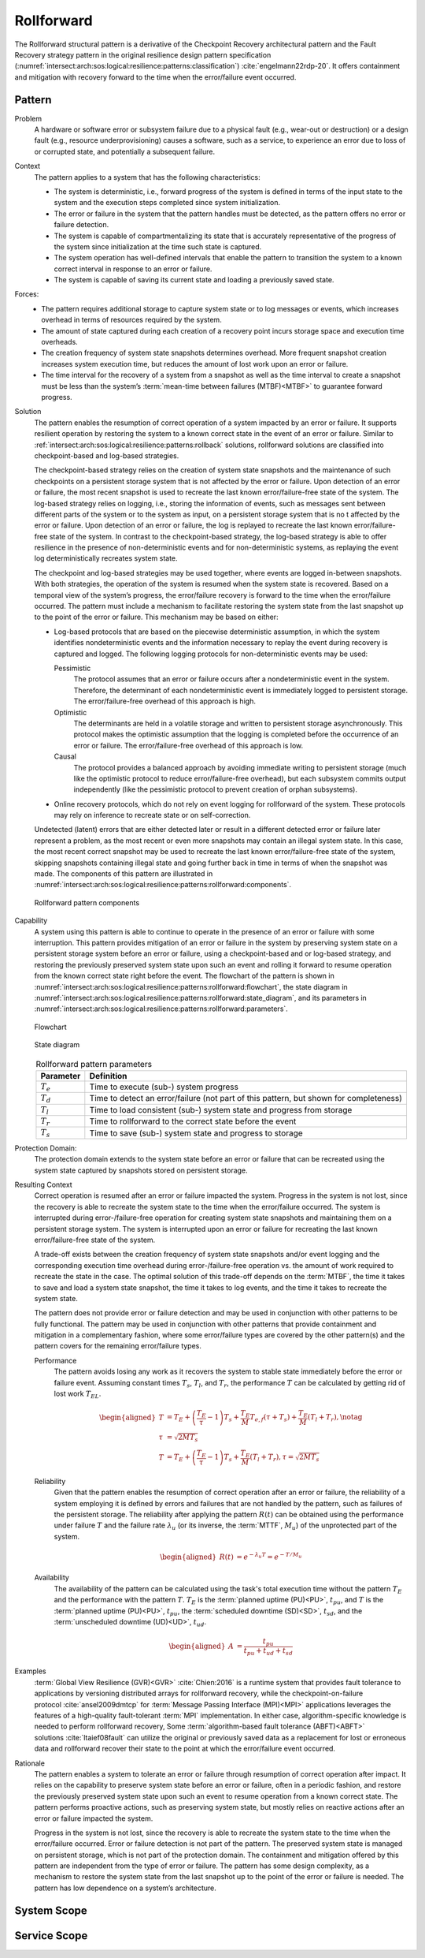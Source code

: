 .. _intersect:arch:sos:logical:resilience:patterns:rollforward:

Rollforward
===========

The Rollforward structural pattern is a derivative of the Checkpoint Recovery
architectural pattern and the Fault Recovery strategy pattern in the original
resilience design pattern specification
(:numref:`intersect:arch:sos:logical:resilience:patterns:classification`)
:cite:`engelmann22rdp-20`. It offers containment and mitigation with recovery
forward to the time when the error/failure event occurred.

.. _intersect:arch:sos:logical:resilience:patterns:rollforward:pattern:

Pattern
-------

Problem
   A hardware or software error or subsystem failure due to a physical fault
   (e.g., wear-out or destruction) or a design fault (e.g., resource
   underprovisioning) causes a software, such as a service, to experience an
   error due to loss of or corrupted state, and potentially a subsequent
   failure.

Context
   The pattern applies to a system that has the following characteristics:

   -  The system is deterministic, i.e., forward progress of the system is
      defined in terms of the input state to the system and the execution steps
      completed since system initialization.

   -  The error or failure in the system that the pattern handles must be
      detected, as the pattern offers no error or failure detection.

   -  The system is capable of compartmentalizing its state that is accurately
      representative of the progress of the system since initialization at the
      time such state is captured.

   -  The system operation has well-defined intervals that enable the pattern
      to transition the system to a known correct interval in response to an
      error or failure.

   -  The system is capable of saving its current state and loading a
      previously saved state.

Forces:
   -  The pattern requires additional storage to capture system state or to log
      messages or events, which increases overhead in terms of resources
      required by the system.

   -  The amount of state captured during each creation of a recovery point
      incurs storage space and execution time overheads.

   -  The creation frequency of system state snapshots determines overhead.
      More frequent snapshot creation increases system execution time, but
      reduces the amount of lost work upon an error or failure.

   -  The time interval for the recovery of a system from a snapshot as well as
      the time interval to create a snapshot must be less than the system’s
      :term:`mean-time between failures (MTBF)<MTBF>` to guarantee forward
      progress.

Solution
   The pattern enables the resumption of correct operation of a system impacted
   by an error or failure. It supports resilient operation by restoring the
   system to a known correct state in the event of an error or failure. Similar
   to :ref:`intersect:arch:sos:logical:resilience:patterns:rollback`
   solutions, rollforward solutions are classified into checkpoint-based and
   log-based strategies.

   The checkpoint-based strategy relies on the creation of system state
   snapshots and the maintenance of such checkpoints on a persistent storage
   system that is not affected by the error or failure. Upon detection of an
   error or failure, the most recent snapshot is used to recreate the last
   known error/failure-free state of the system. The log-based strategy relies
   on logging, i.e., storing the information of events, such as messages sent
   between different parts of the system or to the system as input, on a
   persistent storage system that is no t affected by the error or failure.
   Upon detection of an error or failure, the log is replayed to recreate the
   last known error/failure-free state of the system. In contrast to the
   checkpoint-based strategy, the log-based strategy is able to offer
   resilience in the presence of non-deterministic events and for
   non-deterministic systems, as replaying the event log deterministically
   recreates system state.
   
   The checkpoint and log-based strategies may be used together, where events
   are logged in-between snapshots. With both strategies, the operation of the
   system is resumed when the system state is recovered. Based on a temporal
   view of the system’s progress, the error/failure recovery is forward to the
   time when the error/failure occurred. The pattern must include a mechanism
   to facilitate restoring the system state from the last snapshot up to the
   point of the error or failure. This mechanism may be based on either:

   -  Log-based protocols that are based on the piecewise deterministic
      assumption, in which the system identifies nondeterministic events and
      the information necessary to replay the event during recovery is captured
      and logged. The following logging protocols for non-deterministic events
      may be used:
   
      Pessimistic
         The protocol assumes that an error or failure occurs after a
         nondeterministic event in the system. Therefore, the determinant of
         each nondeterministic event is immediately logged to persistent
         storage. The error/failure-free overhead of this approach is high.
   
      Optimistic
         The determinants are held in a volatile storage and written to
         persistent storage asynchronously. This protocol makes the optimistic
         assumption that the logging is completed before the occurrence of an
         error or failure. The error/failure-free overhead of this approach is
         low.
   
      Causal
         The protocol provides a balanced approach by avoiding immediate
         writing to persistent storage (much like the optimistic protocol to
         reduce error/failure-free overhead), but each subsystem commits output
         independently (like the pessimistic protocol to prevent creation of
         orphan subsystems).
   
   -  Online recovery protocols, which do not rely on event logging for
      rollforward of the system. These protocols may rely on inference to
      recreate state or on self-correction.

   Undetected (latent) errors that are either detected later or result in a
   different detected error or failure later represent a problem, as the most
   recent or even more snapshots may contain an illegal system state. In this
   case, the most recent correct snapshot may be used to recreate the last
   known error/failure-free state of the system, skipping snapshots containing
   illegal state and going further back in time in terms of when the snapshot
   was made. The components of this pattern are illustrated in
   :numref:`intersect:arch:sos:logical:resilience:patterns:rollforward:components`.
   
   .. figure:: rollforward/components.png
      :name: intersect:arch:sos:logical:resilience:patterns:rollforward:components
      :align: center
      :alt: Rollforward pattern components
   
      Rollforward pattern components

Capability
   A system using this pattern is able to continue to operate in the presence
   of an error or failure with some interruption. This pattern provides
   mitigation of an error or failure in the system by preserving system state
   on a persistent storage system before an error or failure, using a
   checkpoint-based and or log-based strategy, and restoring the previously
   preserved system state upon such an event and rolling it forward to resume
   operation from the known correct state right before the event. The flowchart
   of the pattern is shown in
   :numref:`intersect:arch:sos:logical:resilience:patterns:rollforward:flowchart`,
   the state diagram in
   :numref:`intersect:arch:sos:logical:resilience:patterns:rollforward:state_diagram`,
   and its parameters in
   :numref:`intersect:arch:sos:logical:resilience:patterns:rollforward:parameters`.
   
   .. figure:: rollforward/flowchart.png
      :name: intersect:arch:sos:logical:resilience:patterns:rollforward:flowchart
      :align: center
      :alt: Flowchart
   
      Flowchart
   
   .. figure:: rollforward/state_diagram.png
      :name: intersect:arch:sos:logical:resilience:patterns:rollforward:state_diagram
      :align: center
      :alt: State diagram
   
      State diagram
   
   .. table:: Rollforward pattern parameters
      :name: intersect:arch:sos:logical:resilience:patterns:rollforward:parameters
      :align: center

      +---------------+-----------------------------------------------------+
      | Parameter     | Definition                                          |
      +===============+=====================================================+
      | :math:`T_{e}` | Time to execute (sub-) system progress              |
      +---------------+-----------------------------------------------------+
      | :math:`T_{d}` | Time to detect an error/failure (not part of this   |
      |               | pattern, but shown for completeness)                |
      +---------------+-----------------------------------------------------+
      | :math:`T_{l}` | Time to load consistent (sub-) system state and     |
      |               | progress from storage                               |
      +---------------+-----------------------------------------------------+
      | :math:`T_{r}` | Time to rollforward to the correct state before the |
      |               | event                                               |
      +---------------+-----------------------------------------------------+
      | :math:`T_{s}` | Time to save (sub-) system state and progress to    |
      |               | storage                                             |
      +---------------+-----------------------------------------------------+

Protection Domain:
   The protection domain extends to the system state before an error or failure
   that can be recreated using the system state captured by snapshots stored on
   persistent storage.

Resulting Context
   Correct operation is resumed after an error or failure impacted the system.
   Progress in the system is not lost, since the recovery is able to recreate
   the system state to the time when the error/failure occurred. The system is
   interrupted during error-/failure-free operation for creating system state
   snapshots and maintaining them on a persistent storage system. The system is
   interrupted upon an error or failure for recreating the last known
   error/failure-free state of the system.

   A trade-off exists between the creation frequency of system state snapshots
   and/or event logging and the corresponding execution time overhead during
   error-/failure-free operation vs. the amount of work required to recreate
   the state in the case. The optimal solution of this trade-off depends on the
   :term:`MTBF`, the time it takes to save and load a system state snapshot,
   the time it takes to log events, and the time it takes to recreate the
   system state.

   The pattern does not provide error or failure detection and may be used in
   conjunction with other patterns to be fully functional. The pattern may be
   used in conjunction with other patterns that provide containment and
   mitigation in a complementary fashion, where some error/failure types are
   covered by the other pattern(s) and the pattern covers for the remaining
   error/failure types.

   Performance
      The pattern avoids losing any work as it recovers the system to stable
      state immediately before the error or failure event. Assuming constant
      times :math:`T_{s}`, :math:`T_{l}`, and :math:`T_{r}`, the performance
      :math:`T` can be calculated by getting rid of lost work :math:`T_{EL}`.

      .. math::
      
         \begin{aligned}
           T &= T_{E} +
                \left( \frac{T_{E}}{\tau} - 1 \right) T_{s} +
                \frac{T_{E}}{M} T_{e,f} (\tau + T_{s}) +
                \frac{T_{E}}{M} (T_{l} + T_{r}),\notag\\
           \tau &= \sqrt{2 M T_{s}}\\
           T &= T_{E} +
                \left( \frac{T_{E}}{\tau} - 1 \right) T_{s} +
                \frac{T_{E}}{M} (T_{l} + T_{r}), \tau = \sqrt{2 M T_{s}}
         \end{aligned}

   Reliability
      Given that the pattern enables the resumption of correct operation after
      an error or failure, the reliability of a system employing it is defined
      by errors and failures that are not handled by the pattern, such as
      failures of the persistent storage. The reliability after applying the
      pattern :math:`R(t)` can be obtained using the performance under failure
      :math:`T` and the failure rate :math:`\lambda_{u}` (or its inverse, the
      :term:`MTTF`, :math:`M_{u}`) of the unprotected part of the system.

      .. math::
      
         \begin{aligned}
           R(t) &= e^{-\lambda_{u} T} = e^{-T/M_{u}}
         \end{aligned}

   Availability
      The availability of the pattern can be calculated using the task's total
      execution time without the pattern :math:`T_{E}` and the performance with
      the pattern :math:`T`. :math:`T_{E}` is the :term:`planned uptime
      (PU)<PU>`, :math:`t_{pu}`, and :math:`T` is the :term:`planned uptime
      (PU)<PU>`, :math:`t_{pu}`, the :term:`scheduled downtime (SD)<SD>`,
      :math:`t_{sd}`, and the :term:`unscheduled downtime (UD)<UD>`,
      :math:`t_{ud}`.

      .. math::
      
         \begin{aligned}
           A &= \frac{t_{pu}}{t_{pu}+t_{ud}+t_{sd}}
         \end{aligned}

Examples
      :term:`Global View Resilience (GVR)<GVR>` :cite:`Chien:2016` is a runtime
      system that provides fault tolerance to applications by versioning
      distributed arrays for rollforward recovery, while the
      checkpoint-on-failure protocol :cite:`ansel2009dmtcp` for :term:`Message
      Passing Interface (MPI)<MPI>` applications leverages the features of a
      high-quality fault-tolerant :term:`MPI` implementation. In either case,
      algorithm-specific knowledge is needed to perform rollforward recovery,
      Some :term:`algorithm-based fault tolerance (ABFT)<ABFT>`
      solutions :cite:`ltaief08fault` can utilize the original or previously
      saved data as a replacement for lost or erroneous data and rollforward
      recover their state to the point at which the error/failure event
      occurred.

Rationale
   The pattern enables a system to tolerate an error or failure through
   resumption of correct operation after impact. It relies on the capability to
   preserve system state before an error or failure, often in a periodic
   fashion, and restore the previously preserved system state upon such an
   event to resume operation from a known correct state. The pattern performs
   proactive actions, such as preserving system state, but mostly relies on
   reactive actions after an error or failure impacted the system.

   Progress in the system is not lost, since the recovery is able to recreate
   the system state to the time when the error/failure occurred. Error or
   failure detection is not part of the pattern. The preserved system state is
   managed on persistent storage, which is not part of the protection domain.
   The containment and mitigation offered by this pattern are independent from
   the type of error or failure. The pattern has some design complexity, as a
   mechanism to restore the system state from the last snapshot up to the point
   of the error or failure is needed. The pattern has low dependence on a
   system’s architecture.

.. _intersect:arch:sos:logical:resilience:patterns:rollforward:system:

System Scope
------------

.. todo:: Describe the application of the pattern in the system scope.

.. _intersect:arch:sos:logical:resilience:patterns:rollforward:service:

Service Scope
-------------

.. todo:: Describe the application of the pattern in the service scope.
